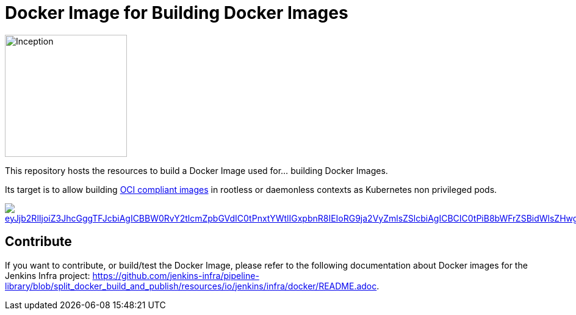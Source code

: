 = Docker Image for Building Docker Images

image::https://i.imgur.com/d7KZNKD.png[Inception,width=200]

This repository hosts the resources to build a Docker Image
used for... building Docker Images.

Its target is to allow building https://github.com/opencontainers/image-spec[OCI compliant images] in rootless or daemonless contexts as Kubernetes non privileged pods.

image::https://mermaid.ink/img/eyJjb2RlIjoiZ3JhcGggTFJcbiAgICBBW0RvY2tlcmZpbGVdIC0tPnxtYWtlIGxpbnR8IEIoRG9ja2VyZmlsZSlcbiAgICBCIC0tPiB8bWFrZSBidWlsZHwgQ1tpbWFnZS50YXJdXG4gICAgQyAtLT4gfG1ha2UgdGVzdHwgRChpbWFnZS50YXIpXG4gICAgRCAtLT4gfG1ha2UgZGVwbG95fCBFKHJlZ2lzdHJ5LmRvY2tlci9pbWFnZTp0YWcpXG4gICAgRSAtLT4gfG1ha2UgcmVsZWFzZXwgRihyZWdpc3RyeS5kb2NrZXIvaW1hZ2U6bGF0ZXN0KVxuICBcbiAgICAgICAgICAgICIsIm1lcm1haWQiOnsidGhlbWUiOiJkZWZhdWx0In0sInVwZGF0ZUVkaXRvciI6ZmFsc2V9[link="https://mermaid-js.github.io/mermaid-live-editor/#/edit/eyJjb2RlIjoiZ3JhcGggTFJcbiAgICBBW0RvY2tlcmZpbGVdIC0tPnxtYWtlIGxpbnR8IEIoRG9ja2VyZmlsZSlcbiAgICBCIC0tPiB8bWFrZSBidWlsZHwgQ1tpbWFnZS50YXJdXG4gICAgQyAtLT4gfG1ha2UgdGVzdHwgRChpbWFnZS50YXIpXG4gICAgRCAtLT4gfG1ha2UgZGVwbG95fCBFKHJlZ2lzdHJ5LmRvY2tlci9pbWFnZTp0YWcpXG4gICAgRSAtLT4gfG1ha2UgcmVsZWFzZXwgRihyZWdpc3RyeS5kb2NrZXIvaW1hZ2U6bGF0ZXN0KVxuICBcbiAgICAgICAgICAgICIsIm1lcm1haWQiOnsidGhlbWUiOiJkZWZhdWx0In0sInVwZGF0ZUVkaXRvciI6ZmFsc2V9","Click on the Build Flow diagram to edit"]

== Contribute

If you want to contribute, or build/test the Docker Image, please refer to the following documentation about Docker images for the Jenkins Infra project:
link:https://github.com/jenkins-infra/pipeline-library/blob/split_docker_build_and_publish/resources/io/jenkins/infra/docker/README.adoc[].
